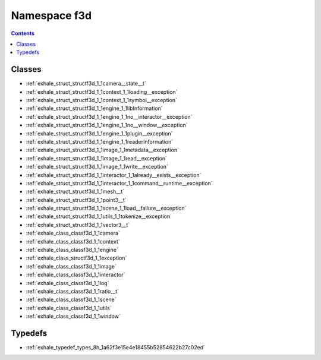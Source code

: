 
.. _namespace_f3d:

Namespace f3d
=============


.. contents:: Contents
   :local:
   :backlinks: none





Classes
-------


- :ref:`exhale_struct_structf3d_1_1camera__state__t`

- :ref:`exhale_struct_structf3d_1_1context_1_1loading__exception`

- :ref:`exhale_struct_structf3d_1_1context_1_1symbol__exception`

- :ref:`exhale_struct_structf3d_1_1engine_1_1libInformation`

- :ref:`exhale_struct_structf3d_1_1engine_1_1no__interactor__exception`

- :ref:`exhale_struct_structf3d_1_1engine_1_1no__window__exception`

- :ref:`exhale_struct_structf3d_1_1engine_1_1plugin__exception`

- :ref:`exhale_struct_structf3d_1_1engine_1_1readerInformation`

- :ref:`exhale_struct_structf3d_1_1image_1_1metadata__exception`

- :ref:`exhale_struct_structf3d_1_1image_1_1read__exception`

- :ref:`exhale_struct_structf3d_1_1image_1_1write__exception`

- :ref:`exhale_struct_structf3d_1_1interactor_1_1already__exists__exception`

- :ref:`exhale_struct_structf3d_1_1interactor_1_1command__runtime__exception`

- :ref:`exhale_struct_structf3d_1_1mesh__t`

- :ref:`exhale_struct_structf3d_1_1point3__t`

- :ref:`exhale_struct_structf3d_1_1scene_1_1load__failure__exception`

- :ref:`exhale_struct_structf3d_1_1utils_1_1tokenize__exception`

- :ref:`exhale_struct_structf3d_1_1vector3__t`

- :ref:`exhale_class_classf3d_1_1camera`

- :ref:`exhale_class_classf3d_1_1context`

- :ref:`exhale_class_classf3d_1_1engine`

- :ref:`exhale_class_structf3d_1_1exception`

- :ref:`exhale_class_classf3d_1_1image`

- :ref:`exhale_class_classf3d_1_1interactor`

- :ref:`exhale_class_classf3d_1_1log`

- :ref:`exhale_class_classf3d_1_1ratio__t`

- :ref:`exhale_class_classf3d_1_1scene`

- :ref:`exhale_class_classf3d_1_1utils`

- :ref:`exhale_class_classf3d_1_1window`


Typedefs
--------


- :ref:`exhale_typedef_types_8h_1a62f3e15e4e18455b52854622b27c02ed`
